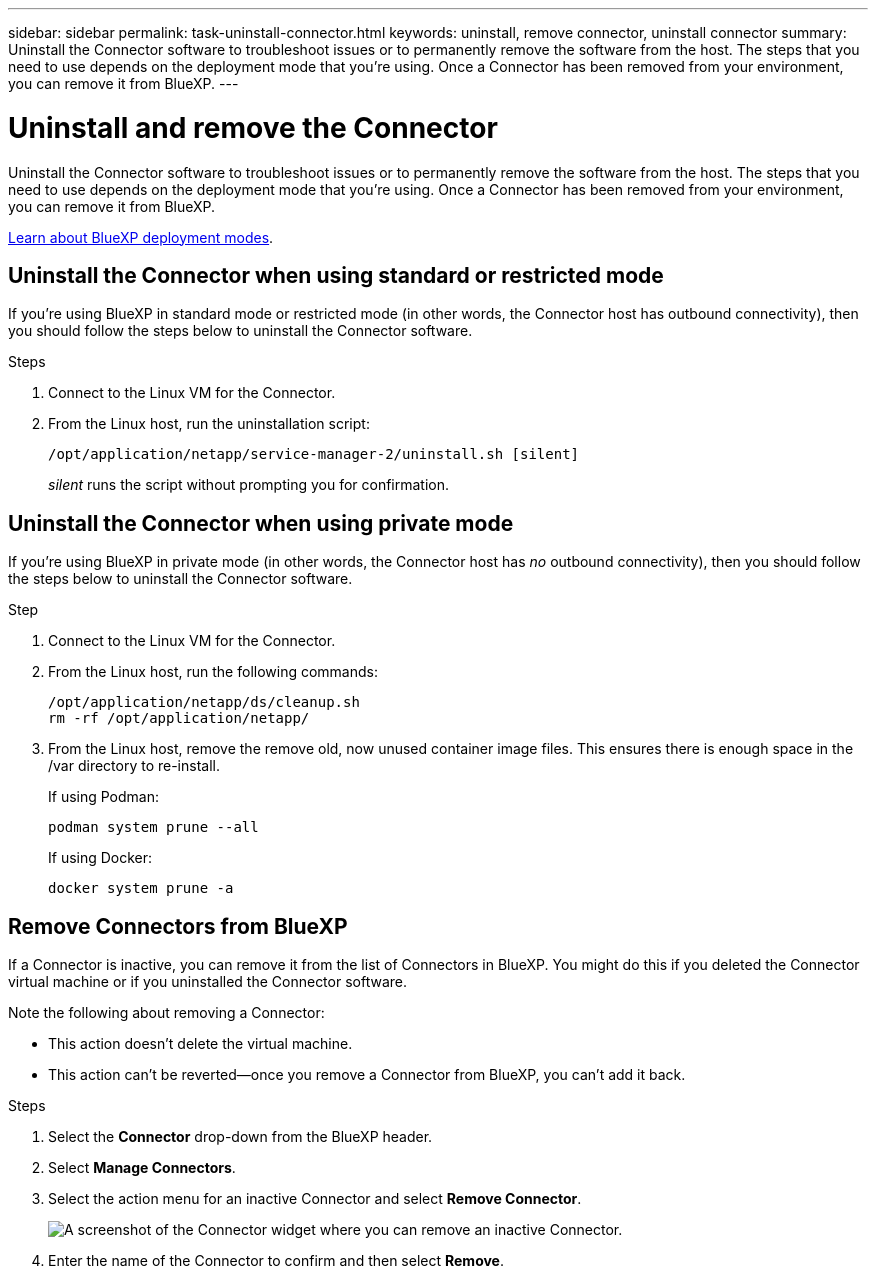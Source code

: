 ---
sidebar: sidebar
permalink: task-uninstall-connector.html
keywords: uninstall, remove connector, uninstall connector
summary: Uninstall the Connector software to troubleshoot issues or to permanently remove the software from the host. The steps that you need to use depends on the deployment mode that you're using. Once a Connector has been removed from your environment, you can remove it from BlueXP.
---

= Uninstall and remove the Connector
:hardbreaks:
:nofooter:
:icons: font
:linkattrs:
:imagesdir: ./media/

[.lead]
Uninstall the Connector software to troubleshoot issues or to permanently remove the software from the host. The steps that you need to use depends on the deployment mode that you're using. Once a Connector has been removed from your environment, you can remove it from BlueXP.

link:concept-modes.html[Learn about BlueXP deployment modes].

== Uninstall the Connector when using standard or restricted mode

If you're using BlueXP in standard mode or restricted mode (in other words, the Connector host has outbound connectivity), then you should follow the steps below to uninstall the Connector software.

.Steps

. Connect to the Linux VM for the Connector.

. From the Linux host, run the uninstallation script:
+
`/opt/application/netapp/service-manager-2/uninstall.sh [silent]`
+
_silent_ runs the script without prompting you for confirmation.


== Uninstall the Connector when using private mode

If you're using BlueXP in private mode (in other words, the Connector host has _no_ outbound connectivity), then you should follow the steps below to uninstall the Connector software.

.Step

. Connect to the Linux VM for the Connector.

. From the Linux host, run the following commands:
+
[source,cli]
/opt/application/netapp/ds/cleanup.sh
rm -rf /opt/application/netapp/

. From the Linux host, remove the remove old, now unused container image files. This ensures there is enough space in the /var directory to re-install.
+
If using Podman:
[source,cli]
podman system prune --all

+
If using Docker:
[source,cli]
docker system prune -a



== Remove Connectors from BlueXP

If a Connector is inactive, you can remove it from the list of Connectors in BlueXP. You might do this if you deleted the Connector virtual machine or if you uninstalled the Connector software.

Note the following about removing a Connector:

* This action doesn't delete the virtual machine.
* This action can't be reverted--once you remove a Connector from BlueXP, you can't add it back.

.Steps

. Select the *Connector* drop-down from the BlueXP header.

. Select *Manage Connectors*.

. Select the action menu for an inactive Connector and select *Remove Connector*.
+
image:screenshot_connector_remove.gif[A screenshot of the Connector widget where you can remove an inactive Connector.]

. Enter the name of the Connector to confirm and then select *Remove*.

